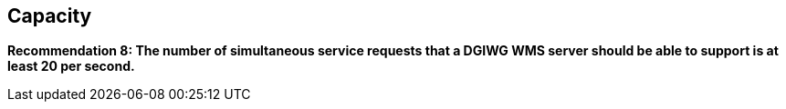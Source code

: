 == Capacity

*Recommendation 8: The number of simultaneous service requests that a DGIWG WMS server should be able to support is at least 20 per second.*
